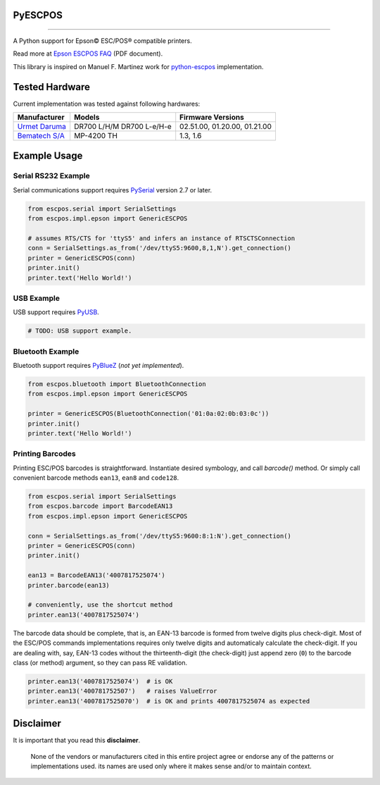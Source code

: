 
PyESCPOS
========

.. image:: https://pypip.in/status/pyescpos/badge.svg
    :target: https://pypi.python.org/pypi/pyescpos/
    :alt: Development status

.. image:: https://pypip.in/py_versions/pyescpos/badge.svg
    :target: https://pypi.python.org/pypi/pyescpos/
    :alt: Supported Python versions

.. image:: https://pypip.in/license/pyescpos/badge.svg
    :target: https://pypi.python.org/pypi/pyescpos/
    :alt: License

.. image:: https://pypip.in/version/pyescpos/badge.svg
    :target: https://pypi.python.org/pypi/pyescpos/
    :alt: Latest version

-------

A Python support for Epson |copy| ESC/POS |reg| compatible printers. 

Read more at `Epson ESCPOS FAQ`_ (PDF document).

This library is inspired on Manuel F. Martinez work for `python-escpos`_
implementation.


Tested Hardware
===============

Current implementation was tested against following hardwares:

+-------------------------+-------------------+-------------------+
| Manufacturer            | Models            | Firmware Versions |
+=========================+===================+===================+
| `Urmet Daruma`_         | DR700 L/H/M       | 02.51.00,         |
|                         | DR700 L-e/H-e     | 01.20.00,         |
|                         |                   | 01.21.00          |
+-------------------------+-------------------+-------------------+
| `Bematech S/A`_         | MP-4200 TH        | 1.3, 1.6          |
|                         |                   |                   |
+-------------------------+-------------------+-------------------+


Example Usage
=============

Serial RS232 Example
--------------------

Serial communications support requires `PySerial`_ version 2.7 or later.

.. sourcecode:: python

    from escpos.serial import SerialSettings
    from escpos.impl.epson import GenericESCPOS

    # assumes RTS/CTS for 'ttyS5' and infers an instance of RTSCTSConnection
    conn = SerialSettings.as_from('/dev/ttyS5:9600,8,1,N').get_connection()
    printer = GenericESCPOS(conn)
    printer.init()
    printer.text('Hello World!')


USB Example
-----------

USB support requires `PyUSB`_.

.. sourcecode:: python

    # TODO: USB support example.


Bluetooth Example
-----------------

Bluetooth support requires `PyBlueZ`_ (*not yet implemented*).

.. sourcecode:: python

    from escpos.bluetooth import BluetoothConnection
    from escpos.impl.epson import GenericESCPOS

    printer = GenericESCPOS(BluetoothConnection('01:0a:02:0b:03:0c'))
    printer.init()
    printer.text('Hello World!')


Printing Barcodes
-----------------

Printing ESC/POS barcodes is straightforward. Instantiate desired symbology,
and call `barcode()` method. Or simply call convenient barcode methods
``ean13``, ``ean8`` and ``code128``.

.. sourcecode:: python

    from escpos.serial import SerialSettings
    from escpos.barcode import BarcodeEAN13
    from escpos.impl.epson import GenericESCPOS

    conn = SerialSettings.as_from('/dev/ttyS5:9600:8:1:N').get_connection()
    printer = GenericESCPOS(conn)
    printer.init()

    ean13 = BarcodeEAN13('4007817525074')
    printer.barcode(ean13)

    # conveniently, use the shortcut method
    printer.ean13('4007817525074')

The barcode data should be complete, that is, an EAN-13 barcode is formed from
twelve digits plus check-digit. Most of the ESC/POS commands implementations
requires only twelve digits and automaticaly calculate the check-digit.
If you are dealing with, say, EAN-13 codes without the thirteenth-digit (the
check-digit) just append zero (``0``) to the barcode class (or method) argument,
so they can pass RE validation.

.. sourcecode::

    printer.ean13('4007817525074')  # is OK
    printer.ean13('400781752507')   # raises ValueError
    printer.ean13('4007817525070')  # is OK and prints 4007817525074 as expected


Disclaimer
==========

It is important that you read this **disclaimer**.

    None of the vendors or manufacturers cited in this entire project
    agree or endorse any of the patterns or implementations used. its
    names are used only where it makes sense and/or to maintain context.

..
    Sphinx Documentation: Substitutions at
    http://sphinx-doc.org/rest.html#substitutions
    Codes copied from reStructuredText Standard Definition Files at
    http://docutils.sourceforge.net/docutils/parsers/rst/include/isonum.txt

.. |copy| unicode:: U+00A9 .. COPYRIGHT SIGN
    :ltrim:

.. |reg|  unicode:: U+00AE .. REGISTERED SIGN
    :ltrim:

.. _`Epson ESCPOS FAQ`: http://content.epson.de/fileadmin/content/files/RSD/downloads/escpos.pdf
.. _`python-escpos`: https://github.com/manpaz/python-escpos
.. _`PySerial`: http://pyserial.sourceforge.net/
.. _`PyUSB`: http://walac.github.io/pyusb/
.. _`PyBlueZ`: https://github.com/manuelnaranjo/PyBlueZ
.. _`Urmet Daruma`: http://daruma.com.br/
.. _`Bematech S/A`: http://www.bematechus.com/

